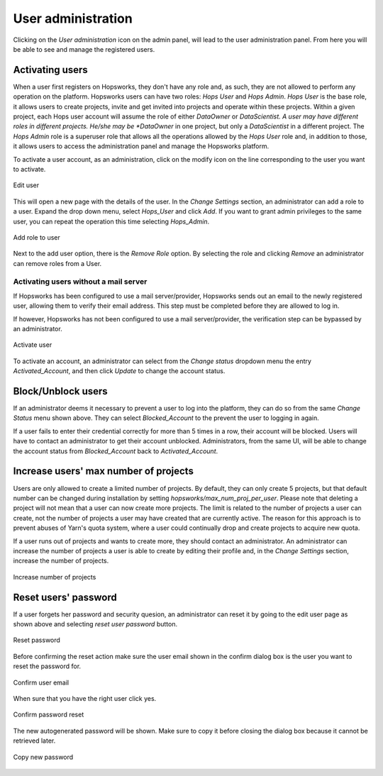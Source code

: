 .. _hopsworks-administration:

===================
User administration
===================

Clicking on the *User administration* icon on the admin panel, will lead to the user administration panel. 
From here you will be able to see and manage the registered users.

Activating users
-----------------

When a user first registers on Hopsworks, they don't have any role and, as such, they are not allowed to perform any operation on the platform. Hopsworks users can have two roles: *Hops User* and *Hops Admin*.
*Hops User* is the base role, it allows users to create projects, invite and get invited into projects and operate within these projects. 
Within a given project, each Hops user account will assume the role of either *DataOwner* or *DataScientist. A user may have different roles in different projects. He/she may be *DataOwner* in one project, but only a *DataScientist* in a different project.
The *Hops Admin* role is a superuser role that allows all the operations allowed by the *Hops User* role and, in addition to those, it allows users to access the administration panel and manage the Hopsworks platform.

To activate a user account, as an administration, click on the modify icon on the line corresponding to the user you want to activate.

.. _user-admin1.png: ../_images/admin/user-admin1.png
.. figure:: ../imgs/admin/user-admin1.png
   :alt: Edit user 
   :target: `user-admin1.png`_
   :align: center
   :figclass: align-cente

   Edit user

This will open a new page with the details of the user. In the *Change Settings* section, an administrator can add a role to a user. Expand the drop down menu, select *Hops_User* and click *Add*. If you want to grant admin privileges to the same user, you can repeat the operation this time selecting *Hops_Admin*.

.. _user-admin2.png: ../_images/admin/user-admin2.png
.. figure:: ../imgs/admin/user-admin2.png
   :alt: Edit user 
   :target: `user-admin2.png`_
   :align: center
   :figclass: align-cente

   Add role to user

Next to the add user option, there is the *Remove Role* option. By selecting the role and clicking *Remove* an administrator can remove roles from a User.  

Activating users without a mail server
______________________________________

If Hopsworks has been configured to use a mail server/provider, Hopsworks sends out an email to the newly registered user, allowing them to verify their email address. This step must be completed before they are allowed to log in.

If however, Hopsworks has not been configured to use a mail server/provider, the verification step can be bypassed by an administrator.

.. _user-admin3.png: ../_images/admin/user-admin3.png
.. figure:: ../imgs/admin/user-admin3.png
   :alt: Edit user 
   :target: `user-admin3.png`_
   :align: center
   :figclass: align-cente

   Activate user

To activate an account, an administrator can select from the *Change status* dropdown menu the entry *Activated_Account*, and then click *Update* to change the account status.


Block/Unblock users
--------------------

If an administrator deems it necessary to prevent a user to log into the platform, they can do so from the same *Change Status* menu shown above. They can select *Blocked_Account* to the prevent the user to logging in again.

If a user fails to enter their credential correctly for more than 5 times in a row, their account will be blocked. Users will have to contact an administrator to get their account unblocked. Administrators, from the same UI, will be able to change the account status from *Blocked_Account* back to *Activated_Account*.

Increase users' max number of projects
--------------------------------------

Users are only allowed to create a limited number of projects. By default, they can only create 5 projects, but that default number can be changed during installation by setting `hopsworks/max_num_proj_per_user`. Please note that deleting a project will not mean that a user can now create more projects. The limit is related to the number of projects a user can create, not the number of projects a user may have created that are currently active. The reason for this approach is to prevent abuses of Yarn's quota system, where a user could continually drop and create projects to acquire new quota. 

If a user runs out of projects and wants to create more, they should contact an administrator. An administrator can increase the number of projects a user is able to create by editing their profile and, in the *Change Settings* section, increase the number of projects.

.. _user-admin4.png: ../_images/admin/user-admin4.png
.. figure:: ../imgs/admin/user-admin4.png
   :alt: Increase number of projects 
   :target: `user-admin4.png`_
   :align: center
   :figclass: align-center

   Increase number of projects 


Reset users' password
---------------------

If a user forgets her password and security quesion, an administrator can reset it by going to the edit user page as shown above and selecting `reset user password` button.

.. _user-admin5.png: ../_images/admin/user-admin5.png
.. figure:: ../imgs/admin/user-admin5.png
   :alt: Reset password 
   :target: `user-admin5.png`_
   :align: center
   :figclass: align-center

   Reset password

Before confirming the reset action make sure the user email shown in the confirm dialog box is the user you want to reset the password for.

.. _user-admin6.png: ../_images/admin/user-admin6.png
.. figure:: ../imgs/admin/user-admin6.png
   :alt: Confirm user email 
   :target: `user-admin6.png`_
   :align: center
   :figclass: align-center

   Confirm user email

When sure that you have the right user click yes.

.. _user-admin7.png: ../_images/admin/user-admin7.png
.. figure:: ../imgs/admin/user-admin7.png
   :alt: Confirm password reset  
   :target: `user-admin7.png`_
   :align: center
   :figclass: align-center

   Confirm password reset

The new autogenerated password will be shown. Make sure to copy it before closing the dialog box because it cannot be retrieved later.

.. _user-admin8.png: ../_images/admin/user-admin8.png
.. figure:: ../imgs/admin/user-admin8.png
   :alt: Copy new password 
   :target: `user-admin8.png`_
   :align: center
   :figclass: align-center

   Copy new password